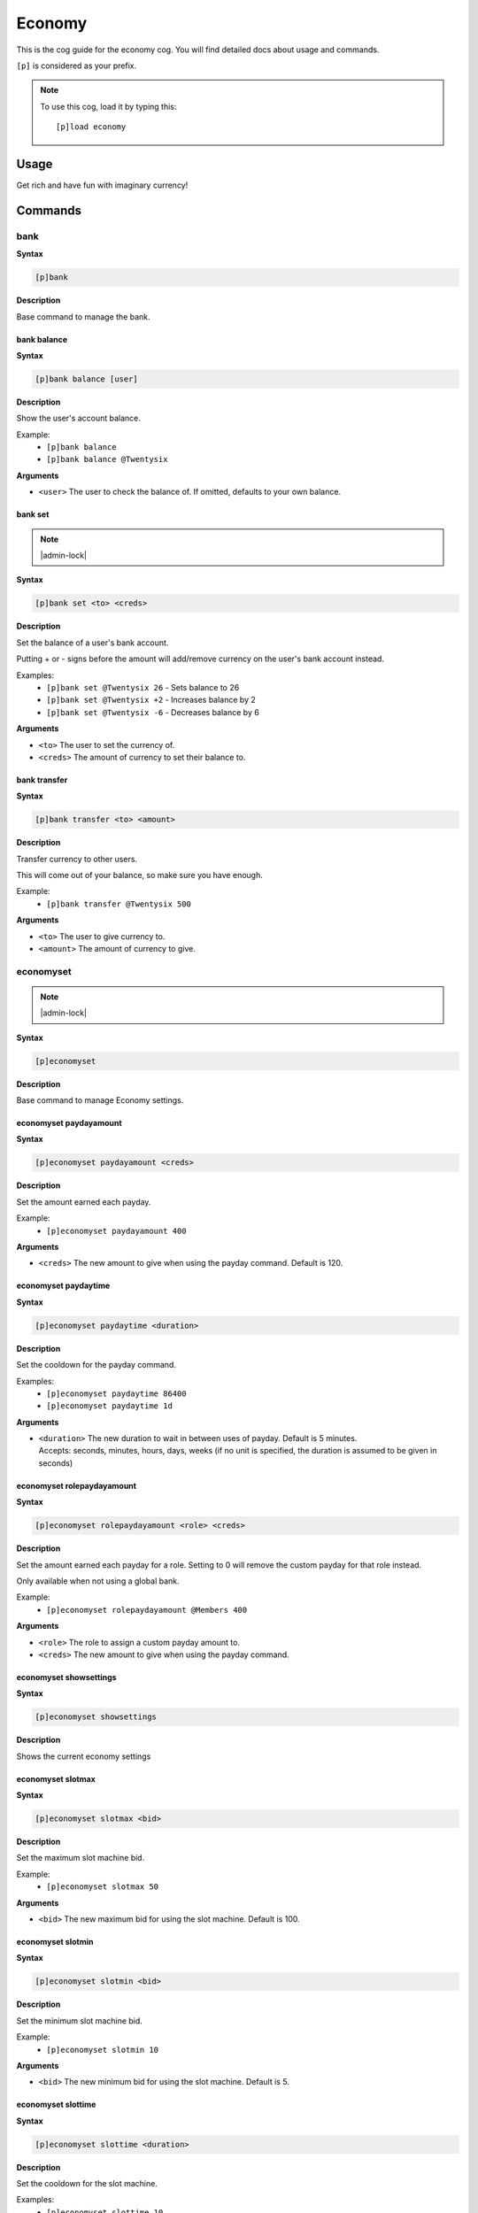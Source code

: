.. _economy:

=======
Economy
=======

This is the cog guide for the economy cog. You will
find detailed docs about usage and commands.

``[p]`` is considered as your prefix.

.. note:: To use this cog, load it by typing this::

        [p]load economy

.. _economy-usage:

-----
Usage
-----

Get rich and have fun with imaginary currency!


.. _economy-commands:

--------
Commands
--------

.. _economy-command-bank:

^^^^
bank
^^^^

**Syntax**

.. code-block:: none

    [p]bank 

**Description**

Base command to manage the bank.

.. _economy-command-bank-balance:

""""""""""""
bank balance
""""""""""""

**Syntax**

.. code-block:: none

    [p]bank balance [user]

**Description**

Show the user's account balance.

Example:
    - ``[p]bank balance``
    - ``[p]bank balance @Twentysix``

**Arguments**

- ``<user>`` The user to check the balance of. If omitted, defaults to your own balance.

.. _economy-command-bank-set:

""""""""
bank set
""""""""

.. note:: |admin-lock|

**Syntax**

.. code-block:: none

    [p]bank set <to> <creds>

**Description**

Set the balance of a user's bank account.

Putting + or - signs before the amount will add/remove currency on the user's bank account instead.

Examples:
    - ``[p]bank set @Twentysix 26`` - Sets balance to 26
    - ``[p]bank set @Twentysix +2`` - Increases balance by 2
    - ``[p]bank set @Twentysix -6`` - Decreases balance by 6

**Arguments**

- ``<to>`` The user to set the currency of.
- ``<creds>`` The amount of currency to set their balance to.

.. _economy-command-bank-transfer:

"""""""""""""
bank transfer
"""""""""""""

**Syntax**

.. code-block:: none

    [p]bank transfer <to> <amount>

**Description**

Transfer currency to other users.

This will come out of your balance, so make sure you have enough.

Example:
    - ``[p]bank transfer @Twentysix 500``

**Arguments**

- ``<to>`` The user to give currency to.
- ``<amount>`` The amount of currency to give.

.. _economy-command-economyset:

^^^^^^^^^^
economyset
^^^^^^^^^^

.. note:: |admin-lock|

**Syntax**

.. code-block:: none

    [p]economyset 

**Description**

Base command to manage Economy settings.

.. _economy-command-economyset-paydayamount:

"""""""""""""""""""""""
economyset paydayamount
"""""""""""""""""""""""

**Syntax**

.. code-block:: none

    [p]economyset paydayamount <creds>

**Description**

Set the amount earned each payday.

Example:
    - ``[p]economyset paydayamount 400``

**Arguments**

- ``<creds>`` The new amount to give when using the payday command. Default is 120.

.. _economy-command-economyset-paydaytime:

"""""""""""""""""""""
economyset paydaytime
"""""""""""""""""""""

**Syntax**

.. code-block:: none

    [p]economyset paydaytime <duration>

**Description**

Set the cooldown for the payday command.

Examples:
    - ``[p]economyset paydaytime 86400``
    - ``[p]economyset paydaytime 1d``

**Arguments**

- | ``<duration>`` The new duration to wait in between uses of payday. Default is 5 minutes.
  | Accepts: seconds, minutes, hours, days, weeks (if no unit is specified, the duration is assumed to be given in seconds)

.. _economy-command-economyset-rolepaydayamount:

"""""""""""""""""""""""""""
economyset rolepaydayamount
"""""""""""""""""""""""""""

**Syntax**

.. code-block:: none

    [p]economyset rolepaydayamount <role> <creds>

**Description**

Set the amount earned each payday for a role. Setting to 0 will remove the custom payday for that role instead.

Only available when not using a global bank.

Example:
    - ``[p]economyset rolepaydayamount @Members 400``

**Arguments**

- ``<role>`` The role to assign a custom payday amount to.
- ``<creds>`` The new amount to give when using the payday command.

.. _economy-command-economyset-showsettings:

"""""""""""""""""""""""
economyset showsettings
"""""""""""""""""""""""

**Syntax**

.. code-block:: none

    [p]economyset showsettings 

**Description**

Shows the current economy settings

.. _economy-command-economyset-slotmax:

""""""""""""""""""
economyset slotmax
""""""""""""""""""

**Syntax**

.. code-block:: none

    [p]economyset slotmax <bid>

**Description**

Set the maximum slot machine bid.

Example:
    - ``[p]economyset slotmax 50``

**Arguments**

- ``<bid>`` The new maximum bid for using the slot machine. Default is 100.

.. _economy-command-economyset-slotmin:

""""""""""""""""""
economyset slotmin
""""""""""""""""""

**Syntax**

.. code-block:: none

    [p]economyset slotmin <bid>

**Description**

Set the minimum slot machine bid.

Example:
    - ``[p]economyset slotmin 10``

**Arguments**

- ``<bid>`` The new minimum bid for using the slot machine. Default is 5.

.. _economy-command-economyset-slottime:

"""""""""""""""""""
economyset slottime
"""""""""""""""""""

**Syntax**

.. code-block:: none

    [p]economyset slottime <duration>

**Description**

Set the cooldown for the slot machine.

Examples:
    - ``[p]economyset slottime 10``
    - ``[p]economyset slottime 10m``

**Arguments**

- | ``<duration>`` The new duration to wait in between uses of the slot machine. Default is 5 seconds.
  | Accepts: seconds, minutes, hours, days, weeks (if no unit is specified, the duration is assumed to be given in seconds)

.. _economy-command-leaderboard:

^^^^^^^^^^^
leaderboard
^^^^^^^^^^^

**Syntax**

.. code-block:: none

    [p]leaderboard [top=10] [show_global=False]

**Description**

Print the leaderboard.

Defaults to top 10.

Examples:
    - ``[p]leaderboard``
    - ``[p]leaderboard 50`` - Shows the top 50 instead of top 10.
    - ``[p]leaderboard 100 yes`` - Shows the top 100 from all servers.

**Arguments**

- ``<top>`` How many positions on the leaderboard to show. Defaults to 10 if omitted.
- ``<show_global>`` Whether to include results from all servers. This will default to false unless specified.

.. _economy-command-payday:

^^^^^^
payday
^^^^^^

**Syntax**

.. code-block:: none

    [p]payday 

**Description**

Get some free currency.

The amount awarded and frequency can be configured.

.. _economy-command-payouts:

^^^^^^^
payouts
^^^^^^^

**Syntax**

.. code-block:: none

    [p]payouts 

**Description**

Show the payouts for the slot machine.

.. _economy-command-slot:

^^^^
slot
^^^^

**Syntax**

.. code-block:: none

    [p]slot <bid>

**Description**

Use the slot machine.

Example:
    - ``[p]slot 50``

**Arguments**

- ``<bid>`` The amount to bet on the slot machine. Winning payouts are higher when you bet more.
